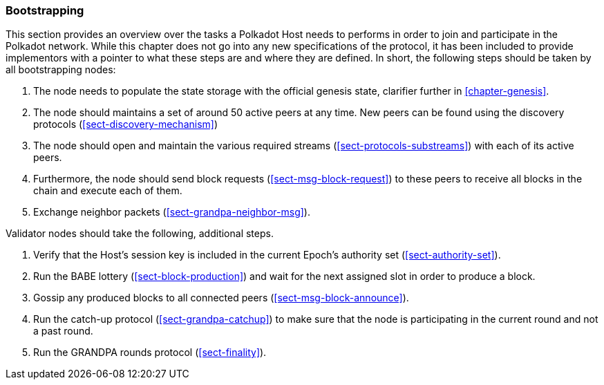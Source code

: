 === Bootstrapping

This section provides an overview over the tasks a Polkadot Host needs to
performs in order to join and participate in the Polkadot network. While this
chapter does not go into any new specifications of the protocol, it has been
included to provide implementors with a pointer to what these steps are and
where they are defined. In short, the following steps should be taken by all
bootstrapping nodes:

. The node needs to populate the state storage with the official genesis state,
clarifier further in <<chapter-genesis>>.
. The node should maintains a set of around 50 active peers at any time. New
peers can be found using the discovery protocols (<<sect-discovery-mechanism>>)
. The node should open and maintain the various required streams
(<<sect-protocols-substreams>>) with each of its active peers.
. Furthermore, the node should send block requests (<<sect-msg-block-request>>)
to these peers to receive all blocks in the chain and execute each of them.
. Exchange neighbor packets (<<sect-grandpa-neighbor-msg>>).

Validator nodes should take the following, additional steps.

. Verify that the Host’s session key is included in the current Epoch’s
authority set (<<sect-authority-set>>).
. Run the BABE lottery (<<sect-block-production>>) and wait for the next
assigned slot in order to produce a block.
. Gossip any produced blocks to all connected peers
(<<sect-msg-block-announce>>).
. Run the catch-up protocol (<<sect-grandpa-catchup>>) to make sure that the
node is participating in the current round and not a past round.
. Run the GRANDPA rounds protocol (<<sect-finality>>).
